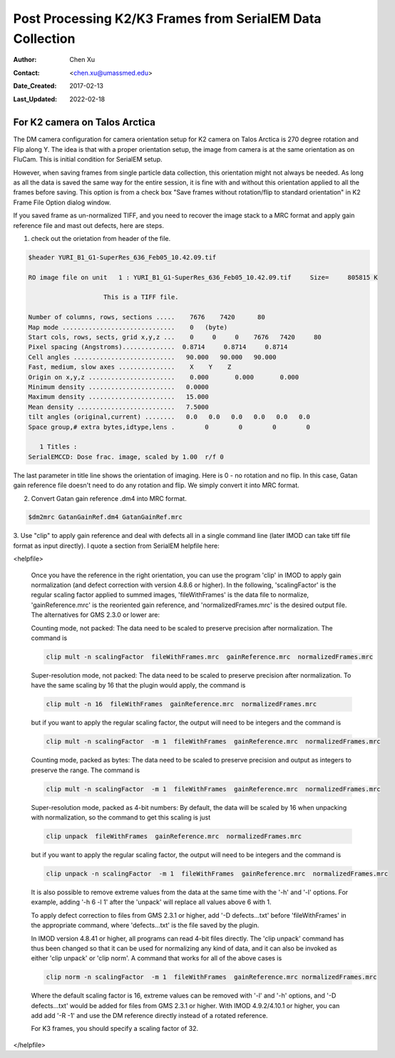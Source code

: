 .. _post-process-k2-frames:

Post Processing K2/K3 Frames from SerialEM Data Collection
=======================================================

:Author: Chen Xu
:Contact: <chen.xu@umassmed.edu>
:Date_Created: 2017-02-13
:Last_Updated: 2022-02-18

.. glossary::

   Abstract
      At UMASS Cryo-EM Facility, we use SerialEM to collect data for both
      single particle and tomography applications.  And we do that on both
      Talos Arctica and Titan Krios with K2 cameras. 
      
      For single particle, usually we save frames in compressed TIFF format
      without gain normalized (select Dark Substracted in camera setup
      window). One of the advantages of doing this is to reduce data size.
      For Super-resolution frames, the raw frame data is in unsigned 4-bit.
      Pixel values are in the range of 0 - 15. For weak beam, there are a
      lot of zeros there too. With lossless compression methods, such data
      can be comprssed into much smalller filesize without losing image
      information. Therefore, instead of applying gain normalized reference
      to all the frames, we leave the raw data compressed and saved to the
      disk and we later do post-processing to recover the full information
      of the image data. 
      
      In this doc, the procedures to do post processing are presented here
      for your reference. 

.. _k2-on-Talos:

For K2 camera on Talos Arctica 
------------------------------

The DM camera configuration for camera orientation setup for K2 camera on
Talos Arctica is 270 degree rotation and Flip along Y. The idea is that with
a proper orientation setup, the image from camera is at the same orientation
as on FluCam. This is initial condition for SerialEM setup. 

However, when saving frames from single particle data collection, this
orientation might not always be needed. As long as all the data is saved the
same way for the entire session, it is fine with and without this
orientation applied to all the frames before saving. This option is from a
check box "Save frames without rotation/flip to standard orientation" in K2
Frame File Option dialog window.  

If you saved frame as un-normalized TIFF, and you need to recover the image
stack to a MRC format and apply gain reference file and mast out defects,
here are steps.

1. check out the orietation from header of the file. 

.. code-block:: none

   $header YURI_B1_G1-SuperRes_636_Feb05_10.42.09.tif

   RO image file on unit   1 : YURI_B1_G1-SuperRes_636_Feb05_10.42.09.tif     Size=     805815 K

                       This is a TIFF file.

   Number of columns, rows, sections .....    7676    7420      80
   Map mode ..............................    0   (byte)
   Start cols, rows, sects, grid x,y,z ...    0     0     0    7676   7420     80
   Pixel spacing (Angstroms)..............  0.8714     0.8714     0.8714
   Cell angles ...........................   90.000   90.000   90.000
   Fast, medium, slow axes ...............    X    Y    Z
   Origin on x,y,z .......................    0.000       0.000       0.000
   Minimum density .......................   0.0000
   Maximum density .......................   15.000
   Mean density ..........................   7.5000
   tilt angles (original,current) ........   0.0   0.0   0.0   0.0   0.0   0.0
   Space group,# extra bytes,idtype,lens .        0        0        0        0

      1 Titles :
   SerialEMCCD: Dose frac. image, scaled by 1.00  r/f 0


The last parameter in title line shows the orientation of imaging. Here is 0
- no rotation and no flip. In this case, Gatan gain reference file doesn't
need to do any rotation and flip. We simply convert it into MRC format. 

2. Convert Gatan gain reference .dm4 into MRC format. 

.. code-block:: none

   $dm2mrc GatanGainRef.dm4 GatanGainRef.mrc
   
3. Use "clip" to apply gain reference and deal with defects all in a single
command line (later IMOD can take tiff file format as input directly). I
quote a section from SerialEM helpfile here:

<helpfile>

       Once you have the reference in the right orientation, you can use the
       program 'clip' in IMOD to apply gain normalization (and defect
       correction with version 4.8.6 or higher).  In the following,
       'scalingFactor' is the regular scaling factor applied to summed
       images, 'fileWithFrames' is the data file to normalize,
       'gainReference.mrc' is the reoriented gain reference, and
       'normalizedFrames.mrc' is the desired output file. The alternatives
       for GMS 2.3.0 or lower are:

       Counting mode, not packed:  The data need to be scaled to preserve
       precision after normalization.  The command is
       
       .. code-block:: none
       
            clip mult -n scalingFactor  fileWithFrames.mrc  gainReference.mrc  normalizedFrames.mrc
       
       Super-resolution mode, not packed:  The data need to be scaled to
       preserve precision after normalization.  To have the same scaling by
       16 that the plugin would apply, the command is
       
       .. code-block:: none
       
            clip mult -n 16  fileWithFrames  gainReference.mrc  normalizedFrames.mrc
            
       but if you want to apply the regular scaling factor, the output will
       need to be integers and the command is
       
       .. code-block:: none
       
            clip mult -n scalingFactor  -m 1  fileWithFrames  gainReference.mrc  normalizedFrames.mrc
       
       Counting mode, packed as bytes:  The data need to be scaled to
       preserve precision and output as integers to preserve the range.  The
       command is
       
       .. code-block:: none
       
            clip mult -n scalingFactor  -m 1  fileWithFrames  gainReference.mrc  normalizedFrames.mrc
       
       Super-resolution mode, packed as 4-bit numbers: By default, the data
       will be scaled by 16 when unpacking with normalization, so the
       command to get this scaling is just
       
       .. code-block:: none
       
            clip unpack  fileWithFrames  gainReference.mrc  normalizedFrames.mrc
       
       but if you want to apply the regular scaling factor, the output will
       need to be integers and the command is
       
       .. code-block:: none
       
            clip unpack -n scalingFactor  -m 1  fileWithFrames  gainReference.mrc  normalizedFrames.mrc
       
       It is also possible to remove extreme values from the data at the
       same time with the '-h' and '-l' options.  For example, adding '-h 6
       -l 1' after the 'unpack' will replace all values above 6 with 1.

       To apply defect correction to files from GMS 2.3.1 or higher, add '-D
       defects...txt' before 'fileWithFrames' in the appropriate command,
       where 'defects...txt' is the file saved by the plugin.
       
       In IMOD version 4.8.41 or higher, all programs can read 4-bit files
       directly.  The 'clip unpack' command has thus been changed so that it
       can be used for normalizing any kind of data, and it can also be
       invoked as either 'clip unpack' or 'clip norm'.  A command that works
       for all of the above cases is

       .. code-block:: none

            clip norm -n scalingFactor  -m 1  fileWithFrames  gainReference.mrc normalizedFrames.mrc
                
       Where the default scaling factor is 16, extreme values can be removed
       with '-l' and '-h' options, and '-D defects...txt' would be added for
       files from GMS 2.3.1 or higher.  With IMOD 4.9.2/4.10.1 or higher,
       you can add add '-R -1' and use the DM reference directly instead of
       a rotated reference.

       For K3 frames, you should specify a scaling factor of 32.

</helpfile>
   
